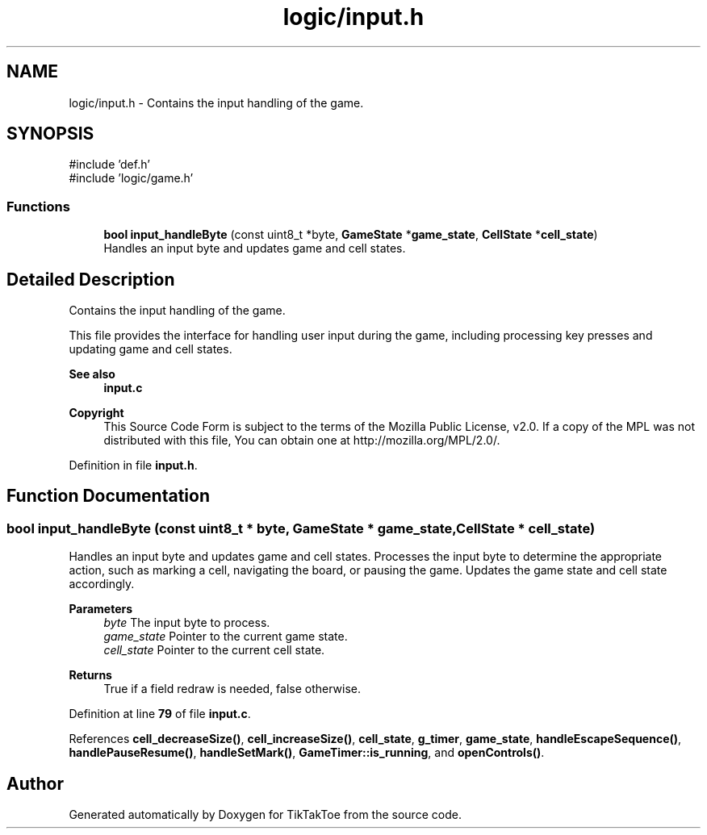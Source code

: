 .TH "logic/input.h" 3 "TikTakToe" \" -*- nroff -*-
.ad l
.nh
.SH NAME
logic/input.h \- Contains the input handling of the game\&.  

.SH SYNOPSIS
.br
.PP
\fR#include 'def\&.h'\fP
.br
\fR#include 'logic/game\&.h'\fP
.br

.SS "Functions"

.in +1c
.ti -1c
.RI "\fBbool\fP \fBinput_handleByte\fP (const uint8_t *byte, \fBGameState\fP *\fBgame_state\fP, \fBCellState\fP *\fBcell_state\fP)"
.br
.RI "Handles an input byte and updates game and cell states\&. "
.in -1c
.SH "Detailed Description"
.PP 
Contains the input handling of the game\&. 

This file provides the interface for handling user input during the game, including processing key presses and updating game and cell states\&.

.PP
\fBSee also\fP
.RS 4
\fBinput\&.c\fP
.RE
.PP
\fBCopyright\fP
.RS 4
This Source Code Form is subject to the terms of the Mozilla Public License, v2\&.0\&. If a copy of the MPL was not distributed with this file, You can obtain one at http://mozilla.org/MPL/2.0/\&. 
.RE
.PP

.PP
Definition in file \fBinput\&.h\fP\&.
.SH "Function Documentation"
.PP 
.SS "\fBbool\fP input_handleByte (const uint8_t * byte, \fBGameState\fP * game_state, \fBCellState\fP * cell_state)"

.PP
Handles an input byte and updates game and cell states\&. Processes the input byte to determine the appropriate action, such as marking a cell, navigating the board, or pausing the game\&. Updates the game state and cell state accordingly\&.

.PP
\fBParameters\fP
.RS 4
\fIbyte\fP The input byte to process\&. 
.br
\fIgame_state\fP Pointer to the current game state\&. 
.br
\fIcell_state\fP Pointer to the current cell state\&.
.RE
.PP
\fBReturns\fP
.RS 4
True if a field redraw is needed, false otherwise\&. 
.RE
.PP

.PP
Definition at line \fB79\fP of file \fBinput\&.c\fP\&.
.PP
References \fBcell_decreaseSize()\fP, \fBcell_increaseSize()\fP, \fBcell_state\fP, \fBg_timer\fP, \fBgame_state\fP, \fBhandleEscapeSequence()\fP, \fBhandlePauseResume()\fP, \fBhandleSetMark()\fP, \fBGameTimer::is_running\fP, and \fBopenControls()\fP\&.
.SH "Author"
.PP 
Generated automatically by Doxygen for TikTakToe from the source code\&.
